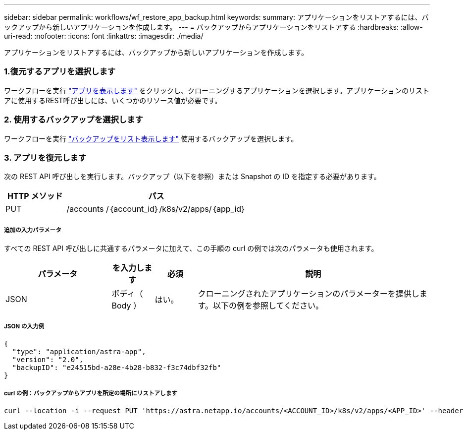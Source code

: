 ---
sidebar: sidebar 
permalink: workflows/wf_restore_app_backup.html 
keywords:  
summary: アプリケーションをリストアするには、バックアップから新しいアプリケーションを作成します。 
---
= バックアップからアプリケーションをリストアする
:hardbreaks:
:allow-uri-read: 
:nofooter: 
:icons: font
:linkattrs: 
:imagesdir: ./media/


[role="lead"]
アプリケーションをリストアするには、バックアップから新しいアプリケーションを作成します。



=== 1.復元するアプリを選択します

ワークフローを実行 link:wf_list_man_apps.html["アプリを表示します"] をクリックし、クローニングするアプリケーションを選択します。アプリケーションのリストアに使用するREST呼び出しには、いくつかのリソース値が必要です。



=== 2. 使用するバックアップを選択します

ワークフローを実行 link:wf_list_backups.html["バックアップをリスト表示します"] 使用するバックアップを選択します。



=== 3. アプリを復元します

次の REST API 呼び出しを実行します。バックアップ（以下を参照）または Snapshot の ID を指定する必要があります。

[cols="25,75"]
|===
| HTTP メソッド | パス 


| PUT | /accounts /｛account_id｝/k8s/v2/apps/｛app_id｝ 
|===


===== 追加の入力パラメータ

すべての REST API 呼び出しに共通するパラメータに加えて、この手順の curl の例では次のパラメータも使用されます。

[cols="25,10,10,55"]
|===
| パラメータ | を入力します | 必須 | 説明 


| JSON | ボディ（ Body ） | はい。 | クローニングされたアプリケーションのパラメーターを提供します。以下の例を参照してください。 
|===


===== JSON の入力例

[source, json]
----
{
  "type": "application/astra-app",
  "version": "2.0",
  "backupID": "e24515bd-a28e-4b28-b832-f3c74dbf32fb"
}
----


===== curl の例：バックアップからアプリを所定の場所にリストアします

[source, curl]
----
curl --location -i --request PUT 'https://astra.netapp.io/accounts/<ACCOUNT_ID>/k8s/v2/apps/<APP_ID>' --header 'Content-Type: application/astra-app+json' --header '*/*' --header 'ForceUpdate: true' --header 'Authorization: Bearer <API_TOKEN>' --data @JSONinput
----